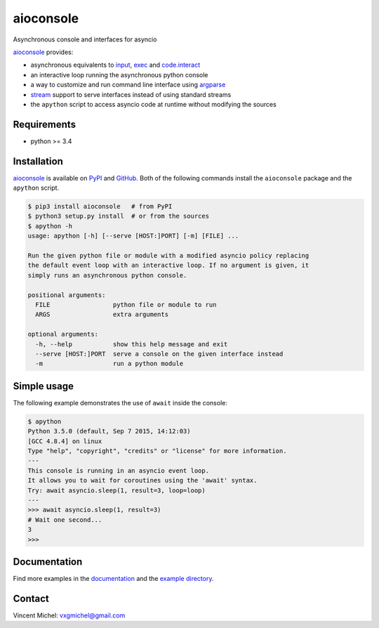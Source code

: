 aioconsole
==========

.. image:: https://readthedocs.org/projects/aioconsole/badge/?version=latest
    :target: http://aioconsole.readthedocs.io/

.. image:: https://img.shields.io/pypi/v/aioconsole.svg
    :target: https://pypi.python.org/pypi/aioconsole

.. image:: https://img.shields.io/pypi/pyversions/aioconsole.svg
    :target: https://pypi.python.org/pypi/aioconsole

Asynchronous console and interfaces for asyncio

aioconsole_ provides:

* asynchronous equivalents to `input`_, `exec`_ and `code.interact`_
* an interactive loop running the asynchronous python console
* a way to customize and run command line interface using `argparse`_
* `stream`_ support to serve interfaces instead of using standard streams
* the ``apython`` script to access asyncio code at runtime without modifying the sources


Requirements
------------

*  python >= 3.4


Installation
------------

aioconsole_ is available on PyPI_ and GitHub_.
Both of the following commands install the ``aioconsole`` package
and the ``apython`` script.

.. sourcecode:: console

    $ pip3 install aioconsole   # from PyPI
    $ python3 setup.py install  # or from the sources
    $ apython -h
    usage: apython [-h] [--serve [HOST:]PORT] [-m] [FILE] ...

    Run the given python file or module with a modified asyncio policy replacing
    the default event loop with an interactive loop. If no argument is given, it
    simply runs an asynchronous python console.

    positional arguments:
      FILE                 python file or module to run
      ARGS                 extra arguments

    optional arguments:
      -h, --help           show this help message and exit
      --serve [HOST:]PORT  serve a console on the given interface instead
      -m                   run a python module


Simple usage
------------

The following example demonstrates the use of ``await`` inside the console:

.. sourcecode:: python3

    $ apython
    Python 3.5.0 (default, Sep 7 2015, 14:12:03)
    [GCC 4.8.4] on linux
    Type "help", "copyright", "credits" or "license" for more information.
    ---
    This console is running in an asyncio event loop.
    It allows you to wait for coroutines using the 'await' syntax.
    Try: await asyncio.sleep(1, result=3, loop=loop)
    ---
    >>> await asyncio.sleep(1, result=3)
    # Wait one second...
    3
    >>>


Documentation
-------------

Find more examples in the documentation_ and the `example directory`_.


Contact
-------

Vincent Michel: vxgmichel@gmail.com

.. _aioconsole: https://pypi.python.org/pypi/aioconsole
.. _GitHub: https://github.com/vxgmichel/aioconsole
.. _input: https://docs.python.org/3/library/functions.html#input
.. _exec: https://docs.python.org/3/library/functions.html#exec
.. _code.interact: https://docs.python.org/2/library/code.html#code.interact
.. _argparse: https://docs.python.org/dev/library/argparse.html
.. _stream: https://docs.python.org/3.4/library/asyncio-stream.html
.. _example directory: https://github.com/vxgmichel/aioconsole/blob/master/example
.. _documentation: http://aioconsole.readthedocs.io/
.. _PyPI: aioconsole_
